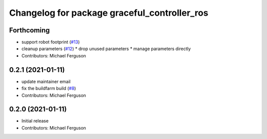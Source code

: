 ^^^^^^^^^^^^^^^^^^^^^^^^^^^^^^^^^^^^^^^^^^^^^
Changelog for package graceful_controller_ros
^^^^^^^^^^^^^^^^^^^^^^^^^^^^^^^^^^^^^^^^^^^^^

Forthcoming
-----------
* support robot footprint (`#13 <https://github.com/mikeferguson/graceful_controller/issues/13>`_)
* cleanup parameters (`#12 <https://github.com/mikeferguson/graceful_controller/issues/12>`_)
  * drop unused parameters
  * manage parameters directly
* Contributors: Michael Ferguson

0.2.1 (2021-01-11)
------------------
* update maintainer email
* fix the buildfarm build (`#8 <https://github.com/mikeferguson/graceful_controller/issues/8>`_)
* Contributors: Michael Ferguson

0.2.0 (2021-01-11)
------------------
* Initial release
* Contributors: Michael Ferguson
